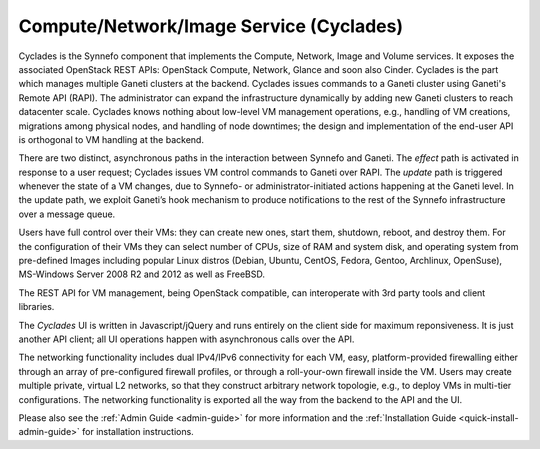 .. _cyclades:

Compute/Network/Image Service (Cyclades)
^^^^^^^^^^^^^^^^^^^^^^^^^^^^^^^^^^^^^^^^

Cyclades is the Synnefo component that implements the Compute, Network, Image
and Volume services. It exposes the associated OpenStack REST APIs: OpenStack
Compute, Network, Glance and soon also Cinder. Cyclades is the part which
manages multiple Ganeti clusters at the backend. Cyclades issues commands to a
Ganeti cluster using Ganeti's Remote API (RAPI). The administrator can expand
the infrastructure dynamically by adding new Ganeti clusters to reach
datacenter scale. Cyclades knows nothing about low-level VM management
operations, e.g., handling of VM creations, migrations among physical nodes,
and handling of node downtimes; the design and implementation of the end-user
API is orthogonal to VM handling at the backend.

There are two distinct, asynchronous paths in the interaction between Synnefo
and Ganeti. The `effect` path is activated in response to a user request;
Cyclades issues VM control commands to Ganeti over RAPI. The `update` path is
triggered whenever the state of a VM changes, due to Synnefo- or
administrator-initiated actions happening at the Ganeti level. In the update
path, we exploit Ganeti’s hook mechanism to produce notifications to the rest
of the Synnefo infrastructure over a message queue.

Users have full control over their VMs: they can create new ones, start them,
shutdown, reboot, and destroy them. For the configuration of their VMs they can
select number of CPUs, size of RAM and system disk, and operating system from
pre-defined Images including popular Linux distros (Debian, Ubuntu, CentOS,
Fedora, Gentoo, Archlinux, OpenSuse), MS-Windows Server 2008 R2 and 2012 as
well as FreeBSD.

The REST API for VM management, being OpenStack compatible, can interoperate
with 3rd party tools and client libraries.

The *Cyclades* UI is written in Javascript/jQuery and runs entirely on the
client side for maximum reponsiveness. It is just another API client; all UI
operations happen with asynchronous calls over the API.

The networking functionality includes dual IPv4/IPv6 connectivity for each VM,
easy, platform-provided firewalling either through an array of pre-configured
firewall profiles, or through a roll-your-own firewall inside the VM. Users may
create multiple private, virtual L2 networks, so that they construct arbitrary
network topologie, e.g., to deploy VMs in multi-tier configurations. The
networking functionality is exported all the way from the backend to the API and
the UI.

Please also see the :ref:`Admin Guide <admin-guide>` for more information and
the :ref:`Installation Guide <quick-install-admin-guide>` for installation
instructions.
